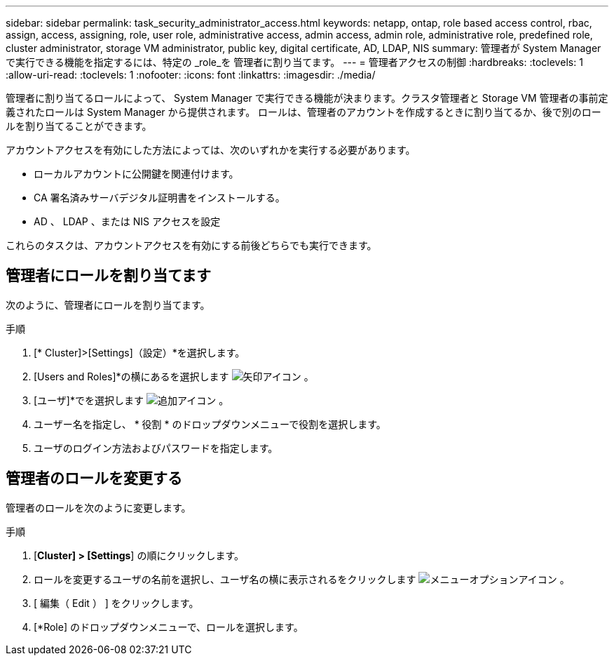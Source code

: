 ---
sidebar: sidebar 
permalink: task_security_administrator_access.html 
keywords: netapp, ontap, role based access control, rbac, assign, access, assigning, role, user role, administrative access, admin access, admin role, administrative role, predefined role, cluster administrator, storage VM administrator, public key, digital certificate, AD, LDAP, NIS 
summary: 管理者が System Manager で実行できる機能を指定するには、特定の _role_を 管理者に割り当てます。 
---
= 管理者アクセスの制御
:hardbreaks:
:toclevels: 1
:allow-uri-read: 
:toclevels: 1
:nofooter: 
:icons: font
:linkattrs: 
:imagesdir: ./media/


[role="lead"]
管理者に割り当てるロールによって、 System Manager で実行できる機能が決まります。クラスタ管理者と Storage VM 管理者の事前定義されたロールは System Manager から提供されます。  ロールは、管理者のアカウントを作成するときに割り当てるか、後で別のロールを割り当てることができます。

アカウントアクセスを有効にした方法によっては、次のいずれかを実行する必要があります。

* ローカルアカウントに公開鍵を関連付けます。
* CA 署名済みサーバデジタル証明書をインストールする。
* AD 、 LDAP 、または NIS アクセスを設定


これらのタスクは、アカウントアクセスを有効にする前後どちらでも実行できます。



== 管理者にロールを割り当てます

次のように、管理者にロールを割り当てます。

.手順
. [* Cluster]>[Settings]（設定）*を選択します。
. [Users and Roles]*の横にあるを選択します image:icon_arrow.gif["矢印アイコン"] 。
. [ユーザ]*でを選択します image:icon_add.gif["追加アイコン"] 。
. ユーザー名を指定し、 * 役割 * のドロップダウンメニューで役割を選択します。
. ユーザのログイン方法およびパスワードを指定します。




== 管理者のロールを変更する

管理者のロールを次のように変更します。

.手順
. [*Cluster] > [Settings*] の順にクリックします。
. ロールを変更するユーザの名前を選択し、ユーザ名の横に表示されるをクリックします image:icon_kabob.gif["メニューオプションアイコン"] 。
. [ 編集（ Edit ） ] をクリックします。
. [*Role] のドロップダウンメニューで、ロールを選択します。

